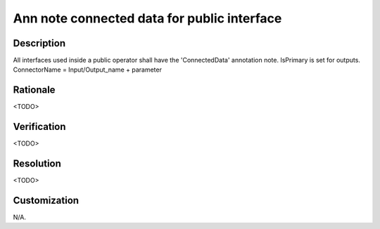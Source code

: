 .. index:: single: Ann note connected data for public interface

Ann note connected data for public interface
============================================

.. rule::
   :filename: ann_note_connected_data_for_public_interface.py
   :class: AnnNoteConnectedDataForPublicInterface
   :id: id_0102
   :reference: n/a
   :kind: specific
   :tags: annotations

   ConnectedData annotation note for interface

Description
-----------

.. start_description

All interfaces used inside a public operator shall have the 'ConnectedData' annotation note.
IsPrimary is set for outputs. ConnectorName = Input/Output_name + parameter

.. end_description

Rationale
---------
<TODO>

Verification
------------
<TODO>

Resolution
----------
<TODO>

Customization
-------------
N/A.
